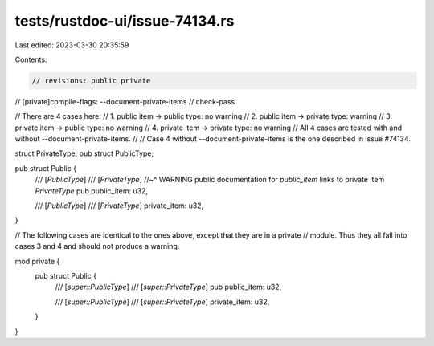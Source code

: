 tests/rustdoc-ui/issue-74134.rs
===============================

Last edited: 2023-03-30 20:35:59

Contents:

.. code-block:: rs

    // revisions: public private
// [private]compile-flags: --document-private-items
// check-pass

// There are 4 cases here:
// 1. public item  -> public type:  no warning
// 2. public item  -> private type: warning
// 3. private item -> public type:  no warning
// 4. private item -> private type: no warning
// All 4 cases are tested with and without --document-private-items.
//
// Case 4 without --document-private-items is the one described in issue #74134.

struct PrivateType;
pub struct PublicType;

pub struct Public {
    /// [`PublicType`]
    /// [`PrivateType`]
    //~^ WARNING public documentation for `public_item` links to private item `PrivateType`
    pub public_item: u32,

    /// [`PublicType`]
    /// [`PrivateType`]
    private_item: u32,
}

// The following cases are identical to the ones above, except that they are in a private
// module. Thus they all fall into cases 3 and 4 and should not produce a warning.

mod private {
    pub struct Public {
        /// [`super::PublicType`]
        /// [`super::PrivateType`]
        pub public_item: u32,

        /// [`super::PublicType`]
        /// [`super::PrivateType`]
        private_item: u32,
    }
}


